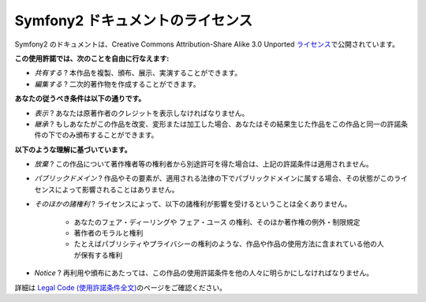 .. 2011/05/25 doublemarket ea7c022e
.. 本文は http://creativecommons.org/licenses/by-sa/3.0/deed.ja のコピーです。

Symfony2 ドキュメントのライセンス
=================================

Symfony2 のドキュメントは、Creative Commons Attribution-Share Alike 3.0 Unported `ライセンス`_\ で公開されています。

**この使用許諾では、次のことを自由に行なえます:**

* *共有する* ? 本作品を複製、頒布、展示、実演することができます。

* *編集する* ? 二次的著作物を作成することができます。

**あなたの従うべき条件は以下の通りです。**

* *表示* ? あなたは原著作者のクレジットを表示しなければなりません。

* *継承* ? もしあなたがこの作品を改変、変形または加工した場合、あなたはその結果生じた作品をこの作品と同一の許諾条件の下でのみ頒布することができます。

**以下のような理解に基づいています。**

* *放棄* ? この作品について著作権者等の権利者から別途許可を得た場合は、上記の許諾条件は適用されません。

* *パブリックドメイン* ? 作品やその要素が、適用される法律の下でパブリックドメインに属する場合、その状態がこのライセンスによって影響されることはありません。

* *そのほかの諸権利* ? ライセンスによって、以下の諸権利が影響を受けるということは全くありません。

    * あなたのフェア・ディーリングや フェア・ユース の権利、そのほか著作権の例外・制限規定

    * 著作者のモラルと権利

    * たとえばパブリシティやプライバシーの権利のような、作品や作品の使用方法に含まれている他の人が保有する権利

* *Notice* ? 再利用や頒布にあたっては、この作品の使用許諾条件を他の人々に明らかにしなければなりません。

詳細は `Legal Code (使用許諾条件全文)`_\ のページをご確認ください。

.. _ライセンス: http://creativecommons.org/licenses/by-sa/3.0/
.. _Legal Code (使用許諾条件全文): http://creativecommons.org/licenses/by-sa/3.0/legalcode
